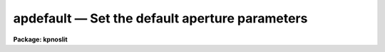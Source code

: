 .. _apdefault:

apdefault — Set the default aperture parameters
===============================================

**Package: kpnoslit**

.. raw:: html

  <H3>Name</H3>
  <! BeginSection: 'NAME'>
  <UL>
  apdefault -- Set default aperture parameters for the package
  </UL>
  <! EndSection:   'NAME'>
  <H3>Usage</H3>
  <! BeginSection: 'USAGE'>
  <UL>
  apdefault
  </UL>
  <! EndSection:   'USAGE'>
  <H3>Parameters</H3>
  <! BeginSection: 'PARAMETERS'>
  <UL>
  <DL>
  <DT><B>lower = -5., upper = 5.</B></DT>
  <! Sec='PARAMETERS' Level=0 Label='lower' Line='lower = -5., upper = 5.'>
  <DD>Default lower and upper aperture limits relative to the aperture center.
  These limits are used for apertures found with <B>apfind</B> and when
  defining the first aperture in <B>apedit</B>.
  </DD>
  </DL>
  <DL>
  <DT><B>apidtable = "<TT></TT>"</B></DT>
  <! Sec='PARAMETERS' Level=0 Label='apidtable' Line='apidtable = ""'>
  <DD>Aperture identification table.  This may be either a text file or an
  image.  A text file consisting of lines with an aperture number, beam
  number, and aperture title or identification.  An image will contain the
  keywords SLFIBnnn with string value consisting of aperture number, beam
  number, optional right ascension and declination, and aperture title.  This
  information is used to assign aperture information automatically in
  <B>apfind</B> and <B>apedit</B>.
  </DD>
  </DL>
  <P>
  <CENTER>Default Background Subtraction Parameters
  
  </CENTER><BR>
  <DL>
  <DT><B>b_function = "<TT>chebyshev</TT>"</B></DT>
  <! Sec='PARAMETERS' Level=0 Label='b_function' Line='b_function = "chebyshev"'>
  <DD>Default background fitting function.  The fitting function types are
  "<TT>chebyshev</TT>" polynomial, "<TT>legendre</TT>" polynomial, "<TT>spline1</TT>" linear spline, and
  "<TT>spline3</TT>" cubic spline.
  </DD>
  </DL>
  <DL>
  <DT><B>b_order = 1</B></DT>
  <! Sec='PARAMETERS' Level=0 Label='b_order' Line='b_order = 1'>
  <DD>Default background function order.  The order refers to the number of
  terms in the polynomial functions or the number of spline pieces in the spline
  functions.
  </DD>
  </DL>
  <DL>
  <DT><B>b_sample = "<TT>-10:-6,6:10</TT>"</B></DT>
  <! Sec='PARAMETERS' Level=0 Label='b_sample' Line='b_sample = "-10:-6,6:10"'>
  <DD>Default background sample.  The sample is given by a set of colon separated
  ranges each separated by either whitespace or commas.  The string "<TT>*</TT>" refers
  to all points.  Note that the background coordinates are relative to the
  aperture center and not image pixel coordinates so the endpoints need not
  be integer.
  </DD>
  </DL>
  <DL>
  <DT><B>b_naverage = -3</B></DT>
  <! Sec='PARAMETERS' Level=0 Label='b_naverage' Line='b_naverage = -3'>
  <DD>Default number of points to average or median.  Positive numbers
  average that number of sequential points to form a fitting point.
  Negative numbers median that number, in absolute value, of sequential
  points.  A value of 1 does no averaging and each data point is used in the
  fit.
  </DD>
  </DL>
  <DL>
  <DT><B>b_niterate = 0</B></DT>
  <! Sec='PARAMETERS' Level=0 Label='b_niterate' Line='b_niterate = 0'>
  <DD>Default number of rejection iterations.  If greater than zero the fit is
  used to detect deviant fitting points and reject them before repeating the
  fit.  The number of iterations of this process is given by this parameter.
  </DD>
  </DL>
  <DL>
  <DT><B>b_low_reject = 3., b_high_reject = 3.</B></DT>
  <! Sec='PARAMETERS' Level=0 Label='b_low_reject' Line='b_low_reject = 3., b_high_reject = 3.'>
  <DD>Default background lower and upper rejection sigmas.  If greater than zero
  points deviating from the fit below and above the fit by more than this
  number of times the sigma of the residuals are rejected before refitting.
  </DD>
  </DL>
  <DL>
  <DT><B>b_grow = 0.</B></DT>
  <! Sec='PARAMETERS' Level=0 Label='b_grow' Line='b_grow = 0.'>
  <DD>Default reject growing radius.  Points within a distance given by this
  parameter of any rejected point are also rejected.
  </DD>
  </DL>
  </UL>
  <! EndSection:   'PARAMETERS'>
  <H3>Description</H3>
  <! BeginSection: 'DESCRIPTION'>
  <UL>
  This task sets the values of the default aperture parameters for the
  tasks <B>apedit</B> and <B>apfind</B> which define new apertures.  For a
  description of the components of an aperture see the paper <B>The
  APEXTRACT Package</B>.  In <B>apedit</B> the default aperture limits and
  background parameters are only used if there are no other
  apertures defined.  The aperture identification table is used when
  reordering the apertures with the <TT>'o'</TT> key.  When run the parameters are
  displayed and modified using the <B>eparam</B> task.
  <P>
  The aperture limits and background fitting sample regions are defined
  relative to the center of the aperture.  The background fitting parameters
  are those used by the ICFIT package.  They may be modified interactively
  with the <TT>'b'</TT> key in the task <B>apedit</B>.  For more on background fitting
  and subtracting see <B>apbackground</B>.
  </UL>
  <! EndSection:   'DESCRIPTION'>
  <H3>Examples</H3>
  <! BeginSection: 'EXAMPLES'>
  <UL>
  To review and modify the default aperture parameters:
  <P>
  	cl&gt; apdefault
  </UL>
  <! EndSection:   'EXAMPLES'>
  <H3>Revisions</H3>
  <! BeginSection: 'REVISIONS'>
  <UL>
  <DL>
  <DT><B>APDEFAULT V2.11</B></DT>
  <! Sec='REVISIONS' Level=0 Label='APDEFAULT' Line='APDEFAULT V2.11'>
  <DD>The aperture ID table information may now be contained in the
  image header under the keywords SLFIBnnn.
  </DD>
  </DL>
  SEE ALSO
  apbackground, apedit, apfind, icfit
  </UL>
  <! EndSection:    'REVISIONS'>
  
  <! Contents: 'NAME' 'USAGE' 'PARAMETERS' 'DESCRIPTION' 'EXAMPLES' 'REVISIONS'  >
  
